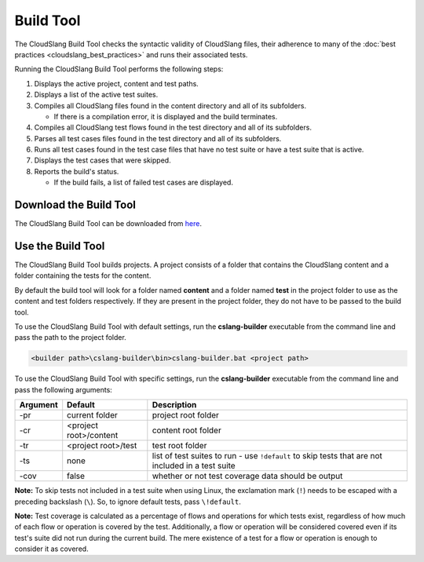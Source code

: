 Build Tool
++++++++++

The CloudSlang Build Tool checks the syntactic validity of CloudSlang
files, their adherence to many of the :doc:`best
practices <cloudslang_best_practices>` and runs their associated
tests.

Running the CloudSlang Build Tool performs the following steps:

1. Displays the active project, content and test paths.
2. Displays a list of the active test suites.
3. Compiles all CloudSlang files found in the content directory and all
   of its subfolders.

   -  If there is a compilation error, it is displayed and the build
      terminates.

4. Compiles all CloudSlang test flows found in the test directory and
   all of its subfolders.
5. Parses all test cases files found in the test directory and all of
   its subfolders.
6. Runs all test cases found in the test case files that have no test
   suite or have a test suite that is active.
7. Displays the test cases that were skipped.
8. Reports the build's status.

   -  If the build fails, a list of failed test cases are displayed.

Download the Build Tool
=======================

The CloudSlang Build Tool can be downloaded from
`here <https://github.com/CloudSlang/cloud-slang/releases/download/cloudslang-0.9.1/cslang-builder.zip>`__.

Use the Build Tool
==================

The CloudSlang Build Tool builds projects. A project consists of a
folder that contains the CloudSlang content and a folder containing the
tests for the content.

By default the build tool will look for a folder named **content** and a
folder named **test** in the project folder to use as the content and
test folders respectively. If they are present in the project folder,
they do not have to be passed to the build tool.

To use the CloudSlang Build Tool with default settings, run the
**cslang-builder** executable from the command line and pass the path to
the project folder.

.. code:: bash

    <builder path>\cslang-builder\bin>cslang-builder.bat <project path>

To use the CloudSlang Build Tool with specific settings, run the
**cslang-builder** executable from the command line and pass the
following arguments:

+------------+--------------------------+-----------------------------------------------------------------------------------------------------+
| Argument   | Default                  | Description                                                                                         |
+============+==========================+=====================================================================================================+
| -pr        | current folder           | project root folder                                                                                 |
+------------+--------------------------+-----------------------------------------------------------------------------------------------------+
| -cr        | <project root>/content   | content root folder                                                                                 |
+------------+--------------------------+-----------------------------------------------------------------------------------------------------+
| -tr        | <project root>/test      | test root folder                                                                                    |
+------------+--------------------------+-----------------------------------------------------------------------------------------------------+
| -ts        | none                     | list of test suites to run - use ``!default`` to skip tests that are not included in a test suite   |
+------------+--------------------------+-----------------------------------------------------------------------------------------------------+
| -cov       | false                    | whether or not test coverage data should be output                                                  |
+------------+--------------------------+-----------------------------------------------------------------------------------------------------+

**Note:** To skip tests not included in a test suite when using Linux,
the exclamation mark (``!``) needs to be escaped with a preceding
backslash (``\``). So, to ignore default tests, pass ``\!default``.

**Note:** Test coverage is calculated as a percentage of flows and
operations for which tests exist, regardless of how much of each flow or
operation is covered by the test. Additionally, a flow or operation will
be considered covered even if its test's suite did not run during the
current build. The mere existence of a test for a flow or operation is
enough to consider it as covered.
